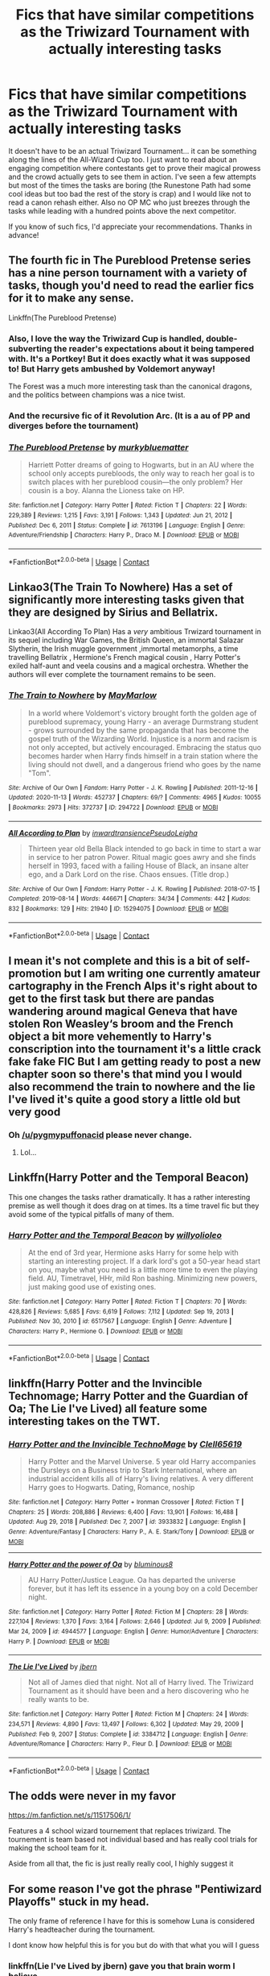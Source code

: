 #+TITLE: Fics that have similar competitions as the Triwizard Tournament with actually interesting tasks

* Fics that have similar competitions as the Triwizard Tournament with actually interesting tasks
:PROPERTIES:
:Author: I_love_DPs
:Score: 31
:DateUnix: 1620582024.0
:DateShort: 2021-May-09
:FlairText: Request
:END:
It doesn't have to be an actual Triwizard Tournament... it can be something along the lines of the All-Wizard Cup too. I just want to read about an engaging competition where contestants get to prove their magical prowess and the crowd actually gets to see them in action. I've seen a few attempts but most of the times the tasks are boring (the Runestone Path had some cool ideas but too bad the rest of the story is crap) and I would like not to read a canon rehash either. Also no OP MC who just breezes through the tasks while leading with a hundred points above the next competitor.

If you know of such fics, I'd appreciate your recommendations. Thanks in advance!


** The fourth fic in The Pureblood Pretense series has a nine person tournament with a variety of tasks, though you'd need to read the earlier fics for it to make any sense.

Linkffn(The Pureblood Pretense)
:PROPERTIES:
:Author: Welfycat
:Score: 8
:DateUnix: 1620584953.0
:DateShort: 2021-May-09
:END:

*** Also, I love the way the Triwizard Cup is handled, double-subverting the reader's expectations about it being tampered with. It's a Portkey! But it does exactly what it was supposed to! But Harry gets ambushed by Voldemort anyway!

The Forest was a much more interesting task than the canonical dragons, and the politics between champions was a nice twist.
:PROPERTIES:
:Author: thrawnca
:Score: 4
:DateUnix: 1620618989.0
:DateShort: 2021-May-10
:END:


*** And the recursive fic of it Revolution Arc. (It is a au of PP and diverges before the tournament)
:PROPERTIES:
:Author: wave-or-particle
:Score: 2
:DateUnix: 1620626958.0
:DateShort: 2021-May-10
:END:


*** [[https://www.fanfiction.net/s/7613196/1/][*/The Pureblood Pretense/*]] by [[https://www.fanfiction.net/u/3489773/murkybluematter][/murkybluematter/]]

#+begin_quote
  Harriett Potter dreams of going to Hogwarts, but in an AU where the school only accepts purebloods, the only way to reach her goal is to switch places with her pureblood cousin---the only problem? Her cousin is a boy. Alanna the Lioness take on HP.
#+end_quote

^{/Site/:} ^{fanfiction.net} ^{*|*} ^{/Category/:} ^{Harry} ^{Potter} ^{*|*} ^{/Rated/:} ^{Fiction} ^{T} ^{*|*} ^{/Chapters/:} ^{22} ^{*|*} ^{/Words/:} ^{229,389} ^{*|*} ^{/Reviews/:} ^{1,215} ^{*|*} ^{/Favs/:} ^{3,191} ^{*|*} ^{/Follows/:} ^{1,343} ^{*|*} ^{/Updated/:} ^{Jun} ^{21,} ^{2012} ^{*|*} ^{/Published/:} ^{Dec} ^{6,} ^{2011} ^{*|*} ^{/Status/:} ^{Complete} ^{*|*} ^{/id/:} ^{7613196} ^{*|*} ^{/Language/:} ^{English} ^{*|*} ^{/Genre/:} ^{Adventure/Friendship} ^{*|*} ^{/Characters/:} ^{Harry} ^{P.,} ^{Draco} ^{M.} ^{*|*} ^{/Download/:} ^{[[http://www.ff2ebook.com/old/ffn-bot/index.php?id=7613196&source=ff&filetype=epub][EPUB]]} ^{or} ^{[[http://www.ff2ebook.com/old/ffn-bot/index.php?id=7613196&source=ff&filetype=mobi][MOBI]]}

--------------

*FanfictionBot*^{2.0.0-beta} | [[https://github.com/FanfictionBot/reddit-ffn-bot/wiki/Usage][Usage]] | [[https://www.reddit.com/message/compose?to=tusing][Contact]]
:PROPERTIES:
:Author: FanfictionBot
:Score: 1
:DateUnix: 1620584975.0
:DateShort: 2021-May-09
:END:


** Linkao3(The Train To Nowhere) Has a set of significantly more interesting tasks given that they are designed by Sirius and Bellatrix.

Linkao3(All According To Plan) Has a /very/ ambitious Trwizard tournament in its sequel including War Games, the British Queen, an immortal Salazar Slytherin, the Irish muggle government ,immortal metamorphs, a time travelling Bellatrix , Hermione's French magical cousin , Harry Potter's exiled half-aunt and veela cousins and a magical orchestra. Whether the authors will ever complete the tournament remains to be seen.
:PROPERTIES:
:Author: xshadowfax
:Score: 7
:DateUnix: 1620584011.0
:DateShort: 2021-May-09
:END:

*** [[https://archiveofourown.org/works/294722][*/The Train to Nowhere/*]] by [[https://www.archiveofourown.org/users/MayMarlow/pseuds/MayMarlow][/MayMarlow/]]

#+begin_quote
  In a world where Voldemort's victory brought forth the golden age of pureblood supremacy, young Harry - an average Durmstrang student - grows surrounded by the same propaganda that has become the gospel truth of the Wizarding World. Injustice is a norm and racism is not only accepted, but actively encouraged. Embracing the status quo becomes harder when Harry finds himself in a train station where the living should not dwell, and a dangerous friend who goes by the name "Tom".
#+end_quote

^{/Site/:} ^{Archive} ^{of} ^{Our} ^{Own} ^{*|*} ^{/Fandom/:} ^{Harry} ^{Potter} ^{-} ^{J.} ^{K.} ^{Rowling} ^{*|*} ^{/Published/:} ^{2011-12-16} ^{*|*} ^{/Updated/:} ^{2020-11-13} ^{*|*} ^{/Words/:} ^{452737} ^{*|*} ^{/Chapters/:} ^{69/?} ^{*|*} ^{/Comments/:} ^{4965} ^{*|*} ^{/Kudos/:} ^{10055} ^{*|*} ^{/Bookmarks/:} ^{2973} ^{*|*} ^{/Hits/:} ^{372737} ^{*|*} ^{/ID/:} ^{294722} ^{*|*} ^{/Download/:} ^{[[https://archiveofourown.org/downloads/294722/The%20Train%20to%20Nowhere.epub?updated_at=1620235688][EPUB]]} ^{or} ^{[[https://archiveofourown.org/downloads/294722/The%20Train%20to%20Nowhere.mobi?updated_at=1620235688][MOBI]]}

--------------

[[https://archiveofourown.org/works/15294075][*/All According to Plan/*]] by [[https://www.archiveofourown.org/users/inwardtransience/pseuds/inwardtransience/users/PseudoLeigha/pseuds/PseudoLeigha][/inwardtransiencePseudoLeigha/]]

#+begin_quote
  Thirteen year old Bella Black intended to go back in time to start a war in service to her patron Power. Ritual magic goes awry and she finds herself in 1993, faced with a failing House of Black, an insane alter ego, and a Dark Lord on the rise. Chaos ensues. (Title drop.)
#+end_quote

^{/Site/:} ^{Archive} ^{of} ^{Our} ^{Own} ^{*|*} ^{/Fandom/:} ^{Harry} ^{Potter} ^{-} ^{J.} ^{K.} ^{Rowling} ^{*|*} ^{/Published/:} ^{2018-07-15} ^{*|*} ^{/Completed/:} ^{2019-08-14} ^{*|*} ^{/Words/:} ^{446671} ^{*|*} ^{/Chapters/:} ^{34/34} ^{*|*} ^{/Comments/:} ^{442} ^{*|*} ^{/Kudos/:} ^{832} ^{*|*} ^{/Bookmarks/:} ^{129} ^{*|*} ^{/Hits/:} ^{21940} ^{*|*} ^{/ID/:} ^{15294075} ^{*|*} ^{/Download/:} ^{[[https://archiveofourown.org/downloads/15294075/All%20According%20to%20Plan.epub?updated_at=1604370909][EPUB]]} ^{or} ^{[[https://archiveofourown.org/downloads/15294075/All%20According%20to%20Plan.mobi?updated_at=1604370909][MOBI]]}

--------------

*FanfictionBot*^{2.0.0-beta} | [[https://github.com/FanfictionBot/reddit-ffn-bot/wiki/Usage][Usage]] | [[https://www.reddit.com/message/compose?to=tusing][Contact]]
:PROPERTIES:
:Author: FanfictionBot
:Score: 2
:DateUnix: 1620584039.0
:DateShort: 2021-May-09
:END:


** I mean it's not complete and this is a bit of self-promotion but I am writing one currently amateur cartography in the French Alps it's right about to get to the first task but there are pandas wandering around magical Geneva that have stolen Ron Weasley‘s broom and the French object a bit more vehemently to Harry's conscription into the tournament it's a little crack fake fake FIC But I am getting ready to post a new chapter soon so there's that mind you I would also recommend the train to nowhere and the lie I've lived it's quite a good story a little old but very good
:PROPERTIES:
:Author: pygmypuffonacid
:Score: 5
:DateUnix: 1620632046.0
:DateShort: 2021-May-10
:END:

*** Oh [[/u/pygmypuffonacid]] please never change.
:PROPERTIES:
:Author: I_love_DPs
:Score: 3
:DateUnix: 1620633090.0
:DateShort: 2021-May-10
:END:

**** Lol...
:PROPERTIES:
:Author: pygmypuffonacid
:Score: 3
:DateUnix: 1620635573.0
:DateShort: 2021-May-10
:END:


** Linkffn(Harry Potter and the Temporal Beacon)

This one changes the tasks rather dramatically. It has a rather interesting premise as well though it does drag on at times. Its a time travel fic but they avoid some of the typical pitfalls of many of them.
:PROPERTIES:
:Author: Trythenewpage
:Score: 3
:DateUnix: 1620622195.0
:DateShort: 2021-May-10
:END:

*** [[https://www.fanfiction.net/s/6517567/1/][*/Harry Potter and the Temporal Beacon/*]] by [[https://www.fanfiction.net/u/2620084/willyolioleo][/willyolioleo/]]

#+begin_quote
  At the end of 3rd year, Hermione asks Harry for some help with starting an interesting project. If a dark lord's got a 50-year head start on you, maybe what you need is a little more time to even the playing field. AU, Timetravel, HHr, mild Ron bashing. Minimizing new powers, just making good use of existing ones.
#+end_quote

^{/Site/:} ^{fanfiction.net} ^{*|*} ^{/Category/:} ^{Harry} ^{Potter} ^{*|*} ^{/Rated/:} ^{Fiction} ^{T} ^{*|*} ^{/Chapters/:} ^{70} ^{*|*} ^{/Words/:} ^{428,826} ^{*|*} ^{/Reviews/:} ^{5,685} ^{*|*} ^{/Favs/:} ^{6,619} ^{*|*} ^{/Follows/:} ^{7,112} ^{*|*} ^{/Updated/:} ^{Sep} ^{19,} ^{2013} ^{*|*} ^{/Published/:} ^{Nov} ^{30,} ^{2010} ^{*|*} ^{/id/:} ^{6517567} ^{*|*} ^{/Language/:} ^{English} ^{*|*} ^{/Genre/:} ^{Adventure} ^{*|*} ^{/Characters/:} ^{Harry} ^{P.,} ^{Hermione} ^{G.} ^{*|*} ^{/Download/:} ^{[[http://www.ff2ebook.com/old/ffn-bot/index.php?id=6517567&source=ff&filetype=epub][EPUB]]} ^{or} ^{[[http://www.ff2ebook.com/old/ffn-bot/index.php?id=6517567&source=ff&filetype=mobi][MOBI]]}

--------------

*FanfictionBot*^{2.0.0-beta} | [[https://github.com/FanfictionBot/reddit-ffn-bot/wiki/Usage][Usage]] | [[https://www.reddit.com/message/compose?to=tusing][Contact]]
:PROPERTIES:
:Author: FanfictionBot
:Score: 1
:DateUnix: 1620622221.0
:DateShort: 2021-May-10
:END:


** linkffn(Harry Potter and the Invincible Technomage; Harry Potter and the Guardian of Oa; The Lie I've Lived) all feature some interesting takes on the TWT.
:PROPERTIES:
:Author: horrorshowjack
:Score: 2
:DateUnix: 1620586812.0
:DateShort: 2021-May-09
:END:

*** [[https://www.fanfiction.net/s/3933832/1/][*/Harry Potter and the Invincible TechnoMage/*]] by [[https://www.fanfiction.net/u/1298529/Clell65619][/Clell65619/]]

#+begin_quote
  Harry Potter and the Marvel Universe. 5 year old Harry accompanies the Dursleys on a Business trip to Stark International, where an industrial accident kills all of Harry's living relatives. A very different Harry goes to Hogwarts. Dating, Romance, noship
#+end_quote

^{/Site/:} ^{fanfiction.net} ^{*|*} ^{/Category/:} ^{Harry} ^{Potter} ^{+} ^{Ironman} ^{Crossover} ^{*|*} ^{/Rated/:} ^{Fiction} ^{T} ^{*|*} ^{/Chapters/:} ^{25} ^{*|*} ^{/Words/:} ^{208,886} ^{*|*} ^{/Reviews/:} ^{6,400} ^{*|*} ^{/Favs/:} ^{13,901} ^{*|*} ^{/Follows/:} ^{16,488} ^{*|*} ^{/Updated/:} ^{Aug} ^{29,} ^{2018} ^{*|*} ^{/Published/:} ^{Dec} ^{7,} ^{2007} ^{*|*} ^{/id/:} ^{3933832} ^{*|*} ^{/Language/:} ^{English} ^{*|*} ^{/Genre/:} ^{Adventure/Fantasy} ^{*|*} ^{/Characters/:} ^{Harry} ^{P.,} ^{A.} ^{E.} ^{Stark/Tony} ^{*|*} ^{/Download/:} ^{[[http://www.ff2ebook.com/old/ffn-bot/index.php?id=3933832&source=ff&filetype=epub][EPUB]]} ^{or} ^{[[http://www.ff2ebook.com/old/ffn-bot/index.php?id=3933832&source=ff&filetype=mobi][MOBI]]}

--------------

[[https://www.fanfiction.net/s/4944577/1/][*/Harry Potter and the power of Oa/*]] by [[https://www.fanfiction.net/u/1867176/bluminous8][/bluminous8/]]

#+begin_quote
  AU Harry Potter/Justice League. Oa has departed the universe forever, but it has left its essence in a young boy on a cold December night.
#+end_quote

^{/Site/:} ^{fanfiction.net} ^{*|*} ^{/Category/:} ^{Harry} ^{Potter} ^{*|*} ^{/Rated/:} ^{Fiction} ^{M} ^{*|*} ^{/Chapters/:} ^{28} ^{*|*} ^{/Words/:} ^{227,104} ^{*|*} ^{/Reviews/:} ^{1,370} ^{*|*} ^{/Favs/:} ^{3,164} ^{*|*} ^{/Follows/:} ^{2,646} ^{*|*} ^{/Updated/:} ^{Jul} ^{9,} ^{2009} ^{*|*} ^{/Published/:} ^{Mar} ^{24,} ^{2009} ^{*|*} ^{/id/:} ^{4944577} ^{*|*} ^{/Language/:} ^{English} ^{*|*} ^{/Genre/:} ^{Humor/Adventure} ^{*|*} ^{/Characters/:} ^{Harry} ^{P.} ^{*|*} ^{/Download/:} ^{[[http://www.ff2ebook.com/old/ffn-bot/index.php?id=4944577&source=ff&filetype=epub][EPUB]]} ^{or} ^{[[http://www.ff2ebook.com/old/ffn-bot/index.php?id=4944577&source=ff&filetype=mobi][MOBI]]}

--------------

[[https://www.fanfiction.net/s/3384712/1/][*/The Lie I've Lived/*]] by [[https://www.fanfiction.net/u/940359/jbern][/jbern/]]

#+begin_quote
  Not all of James died that night. Not all of Harry lived. The Triwizard Tournament as it should have been and a hero discovering who he really wants to be.
#+end_quote

^{/Site/:} ^{fanfiction.net} ^{*|*} ^{/Category/:} ^{Harry} ^{Potter} ^{*|*} ^{/Rated/:} ^{Fiction} ^{M} ^{*|*} ^{/Chapters/:} ^{24} ^{*|*} ^{/Words/:} ^{234,571} ^{*|*} ^{/Reviews/:} ^{4,890} ^{*|*} ^{/Favs/:} ^{13,497} ^{*|*} ^{/Follows/:} ^{6,302} ^{*|*} ^{/Updated/:} ^{May} ^{29,} ^{2009} ^{*|*} ^{/Published/:} ^{Feb} ^{9,} ^{2007} ^{*|*} ^{/Status/:} ^{Complete} ^{*|*} ^{/id/:} ^{3384712} ^{*|*} ^{/Language/:} ^{English} ^{*|*} ^{/Genre/:} ^{Adventure/Romance} ^{*|*} ^{/Characters/:} ^{Harry} ^{P.,} ^{Fleur} ^{D.} ^{*|*} ^{/Download/:} ^{[[http://www.ff2ebook.com/old/ffn-bot/index.php?id=3384712&source=ff&filetype=epub][EPUB]]} ^{or} ^{[[http://www.ff2ebook.com/old/ffn-bot/index.php?id=3384712&source=ff&filetype=mobi][MOBI]]}

--------------

*FanfictionBot*^{2.0.0-beta} | [[https://github.com/FanfictionBot/reddit-ffn-bot/wiki/Usage][Usage]] | [[https://www.reddit.com/message/compose?to=tusing][Contact]]
:PROPERTIES:
:Author: FanfictionBot
:Score: 1
:DateUnix: 1620586855.0
:DateShort: 2021-May-09
:END:


** The odds were never in my favor

[[https://m.fanfiction.net/s/11517506/1/]]

Features a 4 school wizard tournement that replaces triwizard. The tournement is team based not individual based and has really cool trials for making the school team for it.

Aside from all that, the fic is just really really cool, I highly suggest it
:PROPERTIES:
:Author: CommodorNorrington
:Score: 2
:DateUnix: 1620591245.0
:DateShort: 2021-May-10
:END:


** For some reason I've got the phrase "Pentiwizard Playoffs" stuck in my head.

The only frame of reference I have for this is somehow Luna is considered Harry's headteacher during the tournament.

I dont know how helpful this is for you but do with that what you will I guess
:PROPERTIES:
:Author: HeckingDramatic
:Score: 2
:DateUnix: 1620606431.0
:DateShort: 2021-May-10
:END:

*** linkffn(Lie I've Lived by jbern) gave you that brain worm I believe
:PROPERTIES:
:Author: inventiveusernombre
:Score: 1
:DateUnix: 1620621359.0
:DateShort: 2021-May-10
:END:

**** [[https://www.fanfiction.net/s/3384712/1/][*/The Lie I've Lived/*]] by [[https://www.fanfiction.net/u/940359/jbern][/jbern/]]

#+begin_quote
  Not all of James died that night. Not all of Harry lived. The Triwizard Tournament as it should have been and a hero discovering who he really wants to be.
#+end_quote

^{/Site/:} ^{fanfiction.net} ^{*|*} ^{/Category/:} ^{Harry} ^{Potter} ^{*|*} ^{/Rated/:} ^{Fiction} ^{M} ^{*|*} ^{/Chapters/:} ^{24} ^{*|*} ^{/Words/:} ^{234,571} ^{*|*} ^{/Reviews/:} ^{4,890} ^{*|*} ^{/Favs/:} ^{13,497} ^{*|*} ^{/Follows/:} ^{6,304} ^{*|*} ^{/Updated/:} ^{May} ^{29,} ^{2009} ^{*|*} ^{/Published/:} ^{Feb} ^{9,} ^{2007} ^{*|*} ^{/Status/:} ^{Complete} ^{*|*} ^{/id/:} ^{3384712} ^{*|*} ^{/Language/:} ^{English} ^{*|*} ^{/Genre/:} ^{Adventure/Romance} ^{*|*} ^{/Characters/:} ^{Harry} ^{P.,} ^{Fleur} ^{D.} ^{*|*} ^{/Download/:} ^{[[http://www.ff2ebook.com/old/ffn-bot/index.php?id=3384712&source=ff&filetype=epub][EPUB]]} ^{or} ^{[[http://www.ff2ebook.com/old/ffn-bot/index.php?id=3384712&source=ff&filetype=mobi][MOBI]]}

--------------

*FanfictionBot*^{2.0.0-beta} | [[https://github.com/FanfictionBot/reddit-ffn-bot/wiki/Usage][Usage]] | [[https://www.reddit.com/message/compose?to=tusing][Contact]]
:PROPERTIES:
:Author: FanfictionBot
:Score: 1
:DateUnix: 1620621388.0
:DateShort: 2021-May-10
:END:

***** Nah I dont think it's that one

It's written in first person and for some reason I struggle to read fanfiction in first person so I rarely do

Thanks for trying though 😊
:PROPERTIES:
:Author: HeckingDramatic
:Score: 1
:DateUnix: 1620636978.0
:DateShort: 2021-May-10
:END:

****** Pentawizard is from linkffn(Oh God Not Again! by Sarah1281) but I don't know about that second part
:PROPERTIES:
:Author: ecafr
:Score: 1
:DateUnix: 1621464037.0
:DateShort: 2021-May-20
:END:

******* [[https://www.fanfiction.net/s/4536005/1/][*/Oh God Not Again!/*]] by [[https://www.fanfiction.net/u/674180/Sarah1281][/Sarah1281/]]

#+begin_quote
  So maybe everything didn't work out perfectly for Harry. Still, most of his friends survived, he'd gotten married, and was about to become a father. If only he'd have stayed away from the Veil, he wouldn't have had to go back and do everything AGAIN.
#+end_quote

^{/Site/:} ^{fanfiction.net} ^{*|*} ^{/Category/:} ^{Harry} ^{Potter} ^{*|*} ^{/Rated/:} ^{Fiction} ^{K+} ^{*|*} ^{/Chapters/:} ^{50} ^{*|*} ^{/Words/:} ^{162,639} ^{*|*} ^{/Reviews/:} ^{15,498} ^{*|*} ^{/Favs/:} ^{25,408} ^{*|*} ^{/Follows/:} ^{10,519} ^{*|*} ^{/Updated/:} ^{Dec} ^{23,} ^{2009} ^{*|*} ^{/Published/:} ^{Sep} ^{13,} ^{2008} ^{*|*} ^{/Status/:} ^{Complete} ^{*|*} ^{/id/:} ^{4536005} ^{*|*} ^{/Language/:} ^{English} ^{*|*} ^{/Genre/:} ^{Humor/Parody} ^{*|*} ^{/Characters/:} ^{Harry} ^{P.} ^{*|*} ^{/Download/:} ^{[[http://www.ff2ebook.com/old/ffn-bot/index.php?id=4536005&source=ff&filetype=epub][EPUB]]} ^{or} ^{[[http://www.ff2ebook.com/old/ffn-bot/index.php?id=4536005&source=ff&filetype=mobi][MOBI]]}

--------------

*FanfictionBot*^{2.0.0-beta} | [[https://github.com/FanfictionBot/reddit-ffn-bot/wiki/Usage][Usage]] | [[https://www.reddit.com/message/compose?to=tusing][Contact]]
:PROPERTIES:
:Author: FanfictionBot
:Score: 1
:DateUnix: 1621464058.0
:DateShort: 2021-May-20
:END:

******** That's the bitch!
:PROPERTIES:
:Author: HeckingDramatic
:Score: 1
:DateUnix: 1621464333.0
:DateShort: 2021-May-20
:END:


** Linkao3(Neville Longbottom and the Cherry Champion)

Its the foirth book in the "Girl in Red" seires. It probably has the most original take on the tourny in any seires, and best of all of the books are complete.

Who cares about a dindgy lake when you could have a reality bending cube of death and destruction
:PROPERTIES:
:Author: QwopterMain
:Score: 2
:DateUnix: 1620607468.0
:DateShort: 2021-May-10
:END:

*** Yes, the tasks are one of the best parts of this series. The actual plot eventually got so weird and off-track that I dropped it before the end, but I recommend reading the tournament arc if nothing else.
:PROPERTIES:
:Author: Lightwavers
:Score: 1
:DateUnix: 1620645757.0
:DateShort: 2021-May-10
:END:


** Might be downvoted since it's slash (Tomarry) but The Consort Tournament by Watermelonsmellinfellon had some interesting tasks iirc. I don't think there were any explicit scenes in that one, but it's been a while so read at your own risk haha. You could also just read the tasks and skip over everything else.
:PROPERTIES:
:Author: hotaru-chan45
:Score: 4
:DateUnix: 1620583556.0
:DateShort: 2021-May-09
:END:

*** Lol... is this the one another user is talking about? The competition for carrying Voldemort's baby? It's such a silly idea that I might just run with it.
:PROPERTIES:
:Author: I_love_DPs
:Score: 2
:DateUnix: 1620583756.0
:DateShort: 2021-May-09
:END:

**** Hahaha no I think the one I'm referring to was just for marrying Voldemort.

If you are okay with slash and don't mind Tomarry, might I suggest Heir Apparent by MonsieurClavier? (No explicit scenes there at this point.) Also Dark Livestream by anna_hopkins. Both are just so silly. Not complete and haven't been updated much as of late but I love those two. They are almost borderline cr@ckfics hahaha. (Again and Again by Athy is a more serious Tomarry that's also excellent.)
:PROPERTIES:
:Author: hotaru-chan45
:Score: 3
:DateUnix: 1620584072.0
:DateShort: 2021-May-09
:END:
